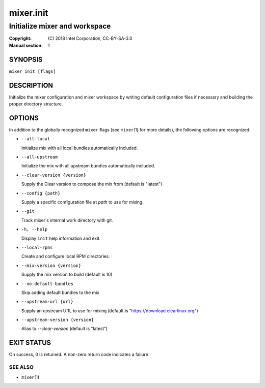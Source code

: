 ==========
mixer.init
==========

------------------------------
Initialize mixer and workspace
------------------------------

:Copyright: \(C) 2018 Intel Corporation, CC-BY-SA-3.0
:Manual section: 1


SYNOPSIS
========

``mixer init [flags]``


DESCRIPTION
===========

Initialize the mixer configuration and mixer workspace by writing default
configuration files if necessary and building the proper directory structure.

OPTIONS
=======

In addition to the globally recognized ``mixer`` flags (see ``mixer``\(1) for
more details), the following options are recognized.

-  ``--all-local``

   Initialize mix with all local bundles automatically included.

-  ``--all-upstream``

   Initialize the mix with all upstream bundles automatically included.

-  ``--clear-version {version}``

   Supply the Clear version to compose the mix from (default is "latest")

-  ``--config {path}``

   Supply a specific configuration file at `path` to use for mixing.

-  ``--git``

   Track mixer's internal work directory with git.

-  ``-h, --help``

   Display ``init`` help information and exit.

-  ``--local-rpms``

   Create and configure local RPM directories.

-  ``--mix-version {version}``

   Supply the mix version to build (default is 10)

-  ``--no-default-bundles``

   Skip adding default bundles to the mix

-  ``--upstream-url {url}``

   Supply an upstream URL to use for mixing (default is
   "https://download.clearlinux.org")

-  ``--upstream-version {version}``

   Alias to `--clear-version` (default is "latest")


EXIT STATUS
===========

On success, 0 is returned. A non-zero return code indicates a failure.

SEE ALSO
--------

* ``mixer``\(1)
